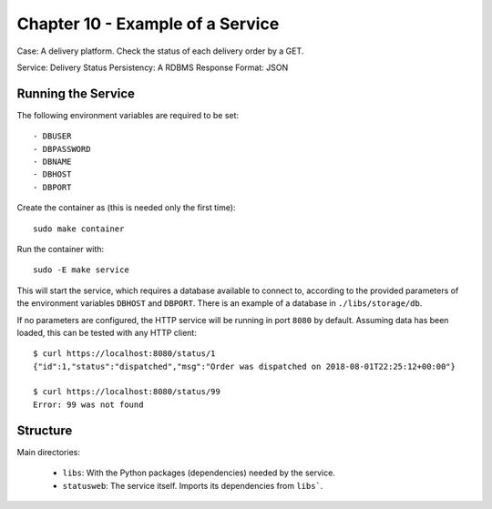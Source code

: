 Chapter 10 - Example of a Service
=================================

Case: A delivery platform. Check the status of each delivery order by a
GET.


Service: Delivery Status
Persistency: A RDBMS
Response Format: JSON


Running the Service
-------------------

The following environment variables are required to be set::

   - DBUSER
   - DBPASSWORD
   - DBNAME
   - DBHOST
   - DBPORT


Create the container as (this is needed only the first time)::

   sudo make container

Run the container with::

   sudo -E make service


This will start the service, which requires a database available to connect to,
according to the provided parameters of the environment variables ``DBHOST``
and ``DBPORT``. There is an example of a database in ``./libs/storage/db``.

If no parameters are configured, the HTTP service will be running in port
``8080`` by default. Assuming data has been loaded, this can be tested with any
HTTP client::

    $ curl https://localhost:8080/status/1
    {"id":1,"status":"dispatched","msg":"Order was dispatched on 2018-08-01T22:25:12+00:00"}

    $ curl https://localhost:8080/status/99
    Error: 99 was not found

Structure
---------
Main directories:

    - ``libs``: With the Python packages (dependencies) needed by the service.
    - ``statusweb``: The service itself. Imports its dependencies from ``libs```.
